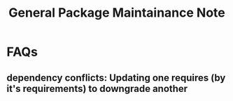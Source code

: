#+TITLE: General Package Maintainance Note

* FAQs
** dependency conflicts: Updating one requires (by it's requirements) to downgrade another
